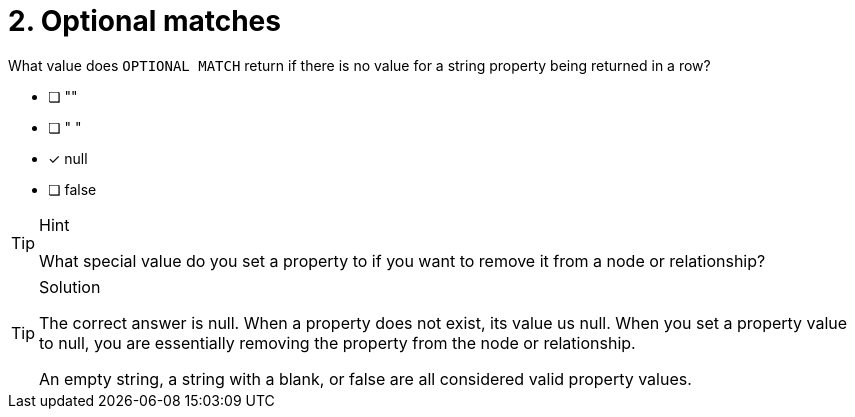 [.question]
= 2. Optional matches

What value does `OPTIONAL MATCH` return if there is no value for a string property being returned in a row?

* [ ] ""
* [ ] " "
* [x] null
* [ ] false

[TIP,role=hint]
.Hint
====
What special value do you set a property to if you want to remove it from a node or relationship?
====

[TIP,role=solution]
.Solution
====
The correct answer is null.
When a property does not exist, its value us null.
When you set a property value to null, you are essentially removing the property from the node or relationship.

An empty string, a string with a blank, or false are all considered valid property values.
====